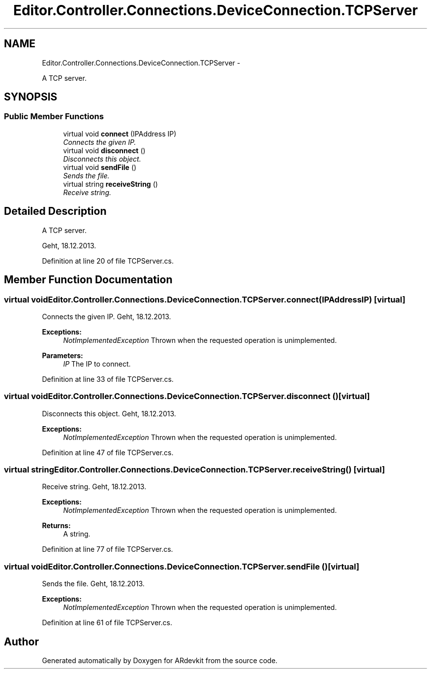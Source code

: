 .TH "Editor.Controller.Connections.DeviceConnection.TCPServer" 3 "Wed Dec 18 2013" "Version 0.1" "ARdevkit" \" -*- nroff -*-
.ad l
.nh
.SH NAME
Editor.Controller.Connections.DeviceConnection.TCPServer \- 
.PP
A TCP server\&.  

.SH SYNOPSIS
.br
.PP
.SS "Public Member Functions"

.in +1c
.ti -1c
.RI "virtual void \fBconnect\fP (IPAddress IP)"
.br
.RI "\fIConnects the given IP\&. \fP"
.ti -1c
.RI "virtual void \fBdisconnect\fP ()"
.br
.RI "\fIDisconnects this object\&. \fP"
.ti -1c
.RI "virtual void \fBsendFile\fP ()"
.br
.RI "\fISends the file\&. \fP"
.ti -1c
.RI "virtual string \fBreceiveString\fP ()"
.br
.RI "\fIReceive string\&. \fP"
.in -1c
.SH "Detailed Description"
.PP 
A TCP server\&. 

Geht, 18\&.12\&.2013\&. 
.PP
Definition at line 20 of file TCPServer\&.cs\&.
.SH "Member Function Documentation"
.PP 
.SS "virtual void Editor\&.Controller\&.Connections\&.DeviceConnection\&.TCPServer\&.connect (IPAddressIP)\fC [virtual]\fP"

.PP
Connects the given IP\&. Geht, 18\&.12\&.2013\&. 
.PP
\fBExceptions:\fP
.RS 4
\fINotImplementedException\fP Thrown when the requested operation is unimplemented\&. 
.RE
.PP
.PP
\fBParameters:\fP
.RS 4
\fIIP\fP The IP to connect\&. 
.RE
.PP

.PP
Definition at line 33 of file TCPServer\&.cs\&.
.SS "virtual void Editor\&.Controller\&.Connections\&.DeviceConnection\&.TCPServer\&.disconnect ()\fC [virtual]\fP"

.PP
Disconnects this object\&. Geht, 18\&.12\&.2013\&. 
.PP
\fBExceptions:\fP
.RS 4
\fINotImplementedException\fP Thrown when the requested operation is unimplemented\&. 
.RE
.PP

.PP
Definition at line 47 of file TCPServer\&.cs\&.
.SS "virtual string Editor\&.Controller\&.Connections\&.DeviceConnection\&.TCPServer\&.receiveString ()\fC [virtual]\fP"

.PP
Receive string\&. Geht, 18\&.12\&.2013\&. 
.PP
\fBExceptions:\fP
.RS 4
\fINotImplementedException\fP Thrown when the requested operation is unimplemented\&. 
.RE
.PP
.PP
\fBReturns:\fP
.RS 4
A string\&. 
.RE
.PP

.PP
Definition at line 77 of file TCPServer\&.cs\&.
.SS "virtual void Editor\&.Controller\&.Connections\&.DeviceConnection\&.TCPServer\&.sendFile ()\fC [virtual]\fP"

.PP
Sends the file\&. Geht, 18\&.12\&.2013\&. 
.PP
\fBExceptions:\fP
.RS 4
\fINotImplementedException\fP Thrown when the requested operation is unimplemented\&. 
.RE
.PP

.PP
Definition at line 61 of file TCPServer\&.cs\&.

.SH "Author"
.PP 
Generated automatically by Doxygen for ARdevkit from the source code\&.
